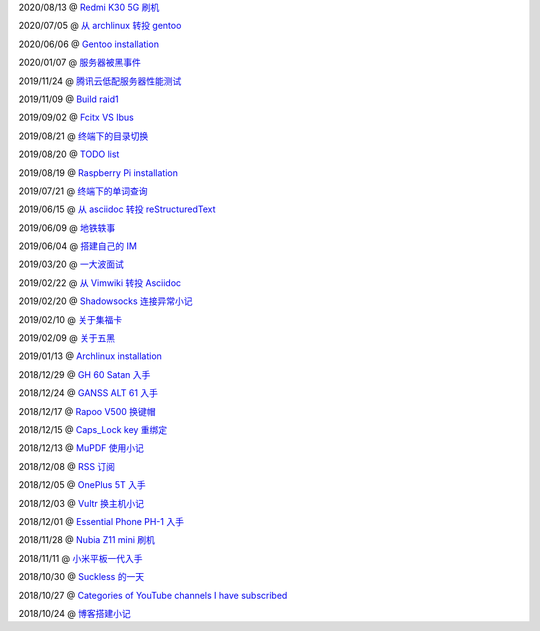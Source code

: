 2020/08/13 @ `Redmi K30 5G 刷机 </2020/08/13_Redmi%20K30%205G%20刷机.html>`_

2020/07/05 @ `从 archlinux 转投 gentoo </2020/07/05_从%20archlinux%20转投%20gentoo.html>`_

2020/06/06 @ `Gentoo installation </2020/06/06_Gentoo%20installation.html>`_

2020/01/07 @ `服务器被黑事件 </2020/01/07_服务器被黑事件.html>`_

2019/11/24 @ `腾讯云低配服务器性能测试 </2019/11/24_腾讯云低配服务器性能测试.html>`_

2019/11/09 @ `Build raid1 </2019/11/09_Build%20raid1.html>`_

2019/09/02 @ `Fcitx VS Ibus <2019/09/02_Fcitx_VS_Ibus.html>`_

2019/08/21 @ `终端下的目录切换 </2019/08/21_终端下的目录切换.html>`_

2019/08/20 @ `TODO list <2019/08/20_TODO%20list.html>`_

2019/08/19 @ `Raspberry Pi installation <2019/08/19_Raspberry%20Pi%20installation.html>`_

2019/07/21 @ `终端下的单词查询 <2019/07/21_终端下的单词查询.html>`_

2019/06/15 @ `从 asciidoc 转投 reStructuredText <2019/06/15_从%20asciidoc%20转投%20reStructuredText.html>`_

2019/06/09 @ `地铁轶事 <2019/06/09_地铁轶事.html>`_

2019/06/04 @ `搭建自己的 IM <2019/06/04_搭建自己的%20IM.html>`_

2019/03/20 @ `一大波面试 <2019/03/20_一大波面试.html>`_

2019/02/22 @ `从 Vimwiki 转投 Asciidoc <2019/02/22_从%20Vimwiki%20转投%20Asciidoc.html>`_

2019/02/20 @ `Shadowsocks 连接异常小记 <2019/02/20_Shadowsocks%20连接异常小记.html>`_

2019/02/10 @ `关于集福卡 <2019/02/10_关于集福卡.html>`_

2019/02/09 @ `关于五黑 <2019/02/09_关于五黑.html>`_

2019/01/13 @ `Archlinux installation <2019/01/13_Archlinux%20installation.html>`_

2018/12/29 @ `GH 60 Satan 入手 <2018/12/29_GH%2060%20Satan%20入手.html>`_

2018/12/24 @ `GANSS ALT 61 入手 <2018/12/24_GANSS%20ALT%2061%20入手.html>`_

2018/12/17 @ `Rapoo V500 换键帽 <2018/12/17_Rapoo%20V500%20换键帽.html>`_

2018/12/15 @ `Caps_Lock key 重绑定 <2018/12/15_Caps_Lock%20key%20重绑定.html>`_

2018/12/13 @ `MuPDF 使用小记 <2018/12/13_MuPDF%20使用小记.html>`_

2018/12/08 @ `RSS 订阅 <2018/12/08_RSS%20订阅.html>`_

2018/12/05 @ `OnePlus 5T 入手 <2018/12/05_OnePlus%205T%20入手.html>`_

2018/12/03 @ `Vultr 换主机小记 <2018/12/03_Vultr%20换主机小记.html>`_

2018/12/01 @ `Essential Phone PH-1 入手 <2018/12/01_Essential%20Phone%20PH-1%20入手.html>`_

2018/11/28 @ `Nubia Z11 mini 刷机 <2018/11/28_Nubia%20Z11%20mini%20刷机.html>`_

2018/11/11 @ `小米平板一代入手 <2018/11/11_小米平板一代入手.html>`_

2018/10/30 @ `Suckless 的一天 <2018/10/30_Suckless%20的一天.html>`_

2018/10/27 @ `Categories of YouTube channels I have subscribed <2018/10/27_Categories%20of%20YouTube%20channels%20I%20have%20subscribed.html>`_

2018/10/24 @ `博客搭建小记 <2018/10/24_博客搭建小记.html>`_
